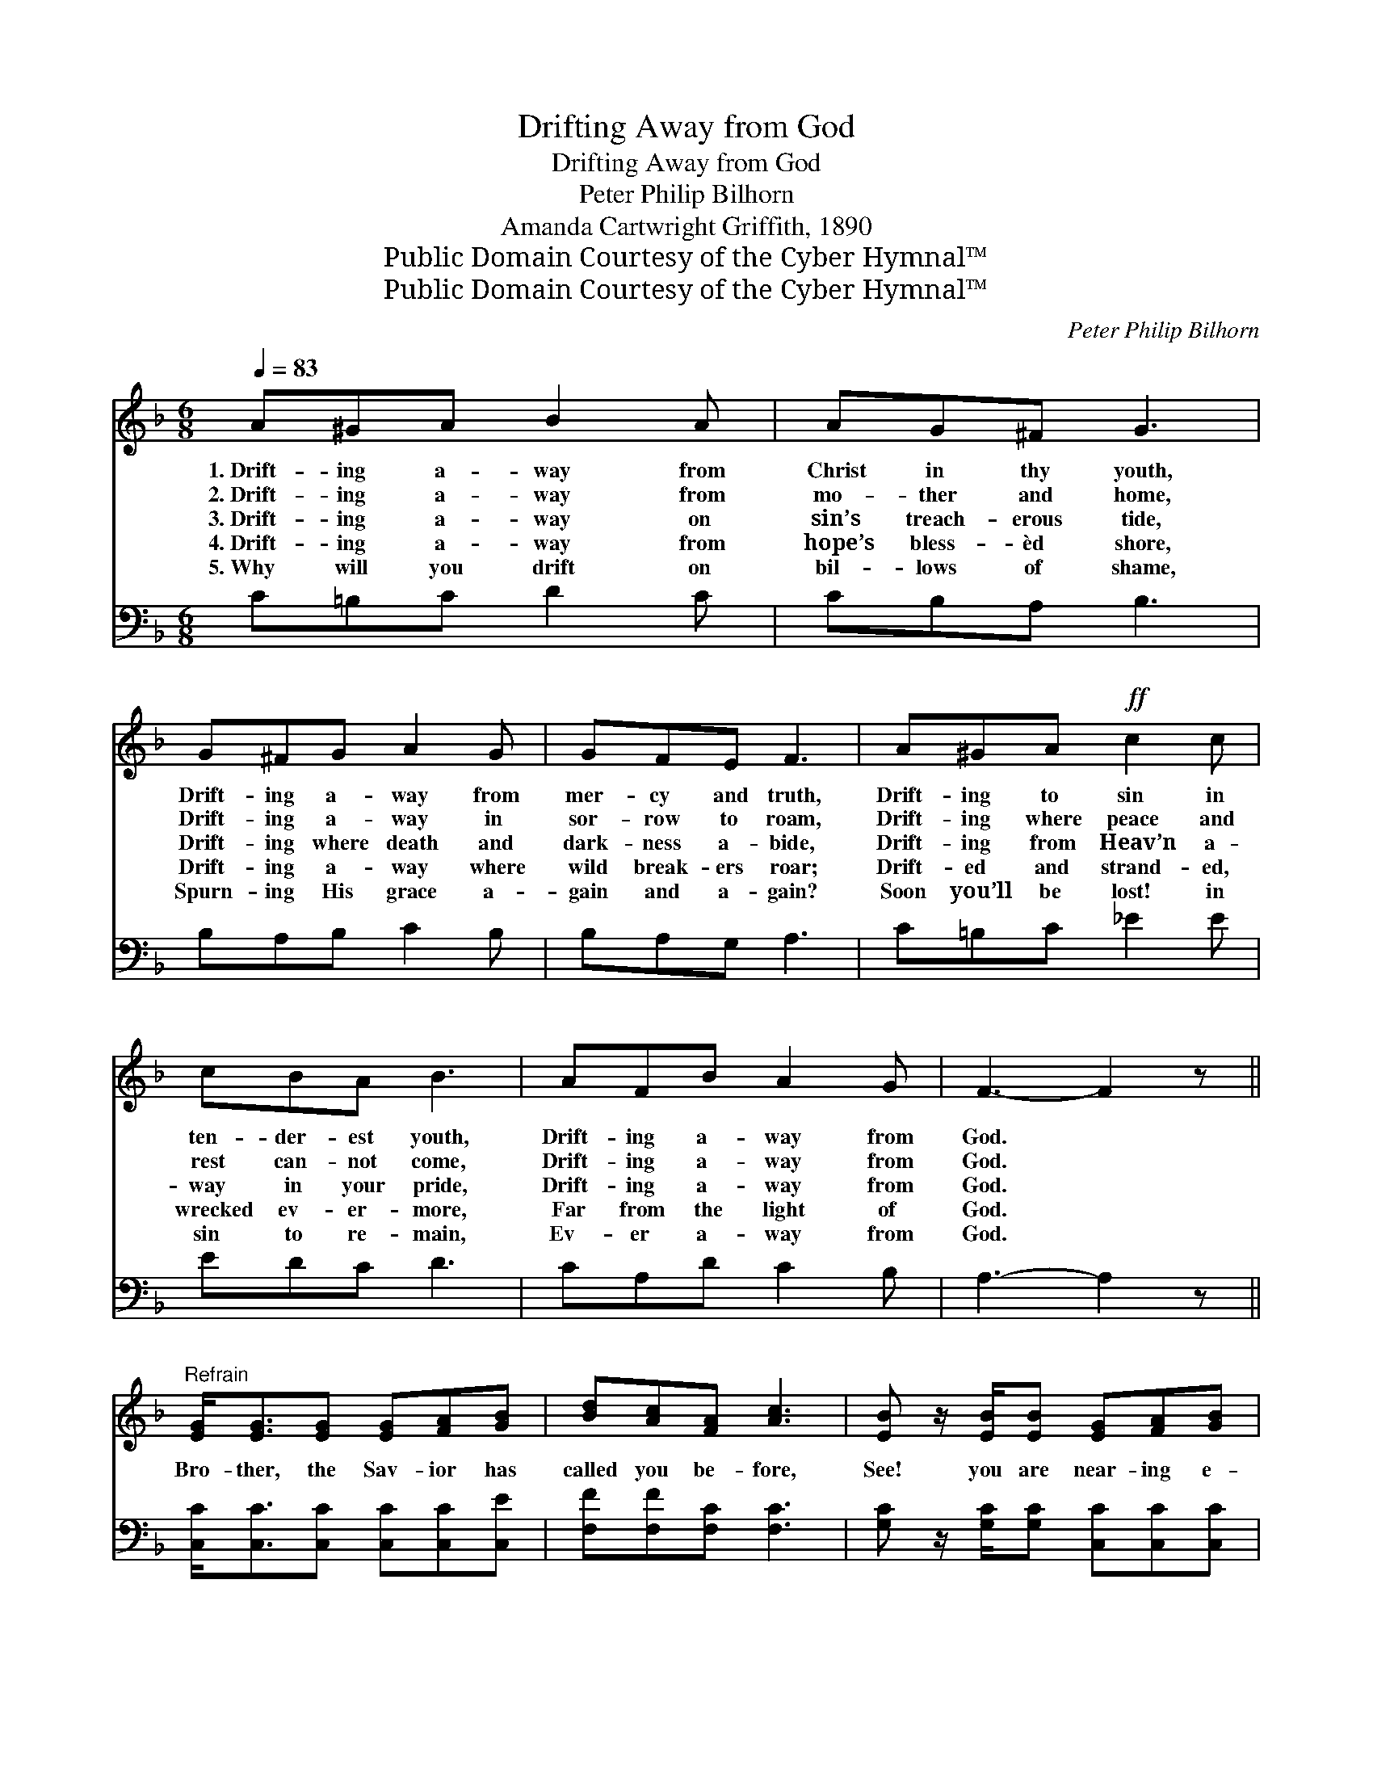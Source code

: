 X:1
T:Drifting Away from God
T:Drifting Away from God
T:Peter Philip Bilhorn
T:Amanda Cartwright Griffith, 1890
T:Public Domain Courtesy of the Cyber Hymnal™
T:Public Domain Courtesy of the Cyber Hymnal™
C:Peter Philip Bilhorn
Z:Public Domain
Z:Courtesy of the Cyber Hymnal™
%%score 1 2
L:1/8
Q:1/4=83
M:6/8
K:F
V:1 treble 
V:2 bass 
V:1
 A^GA B2 A | AG^F G3 | G^FG A2 G | GFE F3 | A^GA!ff! c2 c | cBA B3 | AFB A2 G | F3- F2 z || %8
w: 1.~Drift- ing a- way from|Christ in thy youth,|Drift- ing a- way from|mer- cy and truth,|Drift- ing to sin in|ten- der- est youth,|Drift- ing a- way from|God. *|
w: 2.~Drift- ing a- way from|mo- ther and home,|Drift- ing a- way in|sor- row to roam,|Drift- ing where peace and|rest can- not come,|Drift- ing a- way from|God. *|
w: 3.~Drift- ing a- way on|sin’s treach- erous tide,|Drift- ing where death and|dark- ness a- bide,|Drift- ing from Heav’n a-|way in your pride,|Drift- ing a- way from|God. *|
w: 4.~Drift- ing a- way from|hope’s bless- èd shore,|Drift- ing a- way where|wild break- ers roar;|Drift- ed and strand- ed,|wrecked ev- er- more,|Far from the light of|God. *|
w: 5.~Why will you drift on|bil- lows of shame,|Spurn- ing His grace a-|gain and a- gain?|Soon you’ll be lost! in|sin to re- main,|Ev- er a- way from|God. *|
"^Refrain" [EG]<[EG][EG] [EG][FA][GB] | [Bd][Ac][FA] [Ac]3 | [EB] z/ [EB]/[EB] [EG][FA][GB] | %11
w: |||
w: |||
w: Bro- ther, the Sav- ior has|called you be- fore,|See! you are near- ing e-|
w: |||
w: |||
 [Bd][Ac][FA] [Ac]3 | [Fd]>[Fd][Fd] !>![Ff]>[Fe][Fd] | !>![Fd][Fc][FA] !>![Fc]2 z | %14
w: |||
w: |||
w: ter- ni- ty’s shore!|Soon you may per- ish, be|lost ev- er- more;|
w: |||
w: |||
"^riten." [FA][CF][B,D] !fermata![A,C]2 [B,G] | [A,F]3- [A,F]2 z |] %16
w: ||
w: ||
w: Je- sus now calls for|you. *|
w: ||
w: ||
V:2
 C=B,C D2 C | CB,A, B,3 | B,A,B, C2 B, | B,A,G, A,3 | C=B,C _E2 E | EDC D3 | CA,D C2 B, | %7
 A,3- A,2 z || [C,C]<[C,C][C,C] [C,C][C,C][C,E] | [F,F][F,F][F,C] [F,C]3 | %10
 [G,C] z/ [G,C]/[G,C] [C,C][C,C][C,C] | [F,F][F,F][F,C] [F,C]3 | %12
 [B,,B,]>[B,,B,][B,,B,] [B,,D]>[C,B,][D,B,] | [F,B,][F,A,][F,C] [F,C]2 z | %14
 [F,C][F,A,][B,,F,] !fermata![C,F,]2 [C,E,] | [F,,F,]3- [F,,F,]2 z |] %16

